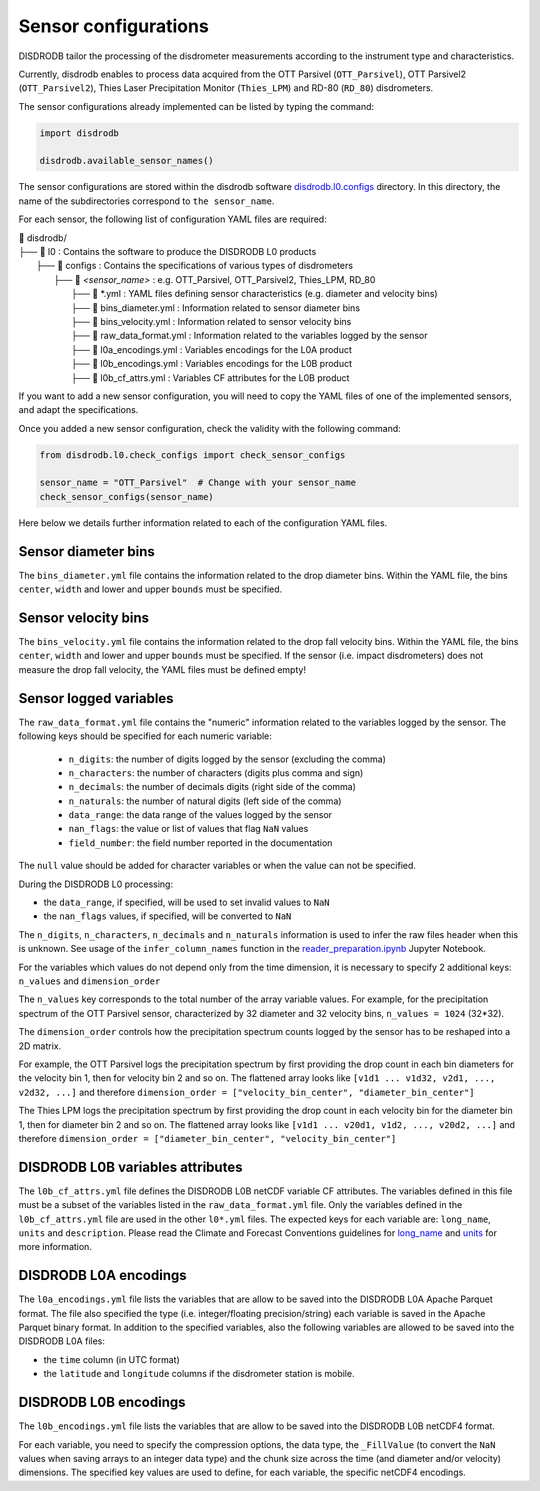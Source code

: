 =========================
Sensor configurations
=========================

DISDRODB tailor the processing of the disdrometer measurements according
to the instrument type and characteristics.

Currently, disdrodb enables to process data acquired from the OTT Parsivel (``OTT_Parsivel``), OTT Parsivel2 (``OTT_Parsivel2``), Thies Laser Precipitation Monitor (``Thies_LPM``) and RD-80 (``RD_80``) disdrometers.


The sensor configurations already implemented can be listed by typing the command:

.. code-block:: python

    import disdrodb

    disdrodb.available_sensor_names()


The sensor configurations are stored within the disdrodb software
`disdrodb.l0.configs <https://github.com/ltelab/disdrodb/tree/main/disdrodb/L0/readers/GPM/IFLOODS.py>`_ directory.
In this directory, the name of the subdirectories correspond to ``the sensor_name``.

For each sensor, the following list of configuration YAML files are required:

|   📁 disdrodb/
|   ├── 📁 l0 : Contains the software to produce the DISDRODB L0 products
|       ├── 📁 configs : Contains the specifications of various types of disdrometers
|           ├── 📁 `<sensor_name>` : e.g. OTT_Parsivel, OTT_Parsivel2, Thies_LPM, RD_80
|               ├── 📜 \*.yml  : YAML files defining sensor characteristics (e.g. diameter and velocity bins)
|               ├── 📜 bins_diameter.yml : Information related to sensor diameter bins
|               ├── 📜 bins_velocity.yml : Information related to sensor velocity bins
|               ├── 📜 raw_data_format.yml : Information related to the variables logged by the sensor
|               ├── 📜 l0a_encodings.yml : Variables encodings for the L0A product
|               ├── 📜 l0b_encodings.yml : Variables encodings for the L0B product
|               ├── 📜 l0b_cf_attrs.yml : Variables CF attributes for the L0B product


If you want to add a new sensor configuration, you will need to copy the YAML files
of one of the implemented sensors, and adapt the specifications.

Once you added a new sensor configuration, check the validity with the following command:

.. code-block:: python

    from disdrodb.l0.check_configs import check_sensor_configs

    sensor_name = "OTT_Parsivel"  # Change with your sensor_name
    check_sensor_configs(sensor_name)

Here below we details further information related to each of the configuration
YAML files.


Sensor diameter bins
---------------------

The ``bins_diameter.yml`` file contains the information related to the drop diameter bins.
Within the YAML file, the bins ``center``, ``width`` and lower and upper ``bounds``
must be specified.

Sensor velocity bins
---------------------

The ``bins_velocity.yml`` file contains the information related to the drop fall velocity bins.
Within the YAML file, the bins ``center``, ``width`` and lower and upper ``bounds``
must be specified.
If the sensor (i.e. impact disdrometers) does not measure the drop fall velocity,
the YAML files must be defined empty!


Sensor logged variables
-------------------------

The ``raw_data_format.yml`` file contains the "numeric" information related to the variables logged by the sensor.
The following keys should be specified for each numeric variable:

    * ``n_digits``: the number of digits logged by the sensor (excluding the comma)
    * ``n_characters``: the number of characters (digits plus comma and sign)
    * ``n_decimals``: the number of decimals digits (right side of the comma)
    * ``n_naturals``: the number of natural digits (left side of the comma)
    * ``data_range``: the data range of the values logged by the sensor
    * ``nan_flags``: the value or list of values that flag ``NaN`` values
    * ``field_number``: the field number reported in the documentation

The ``null`` value should be added for character variables or when the value can not be specified.

During the DISDRODB L0 processing:

* the ``data_range``, if specified, will be used to set invalid values to ``NaN``
* the ``nan_flags`` values, if specified, will be converted to ``NaN``

The ``n_digits``, ``n_characters``, ``n_decimals`` and ``n_naturals`` information
is used to infer the raw files header when this is unknown.
See usage of the ``infer_column_names`` function in the
`reader_preparation.ipynb <https://github.com/ltelab/disdrodb/tree/main/tutorial>`_ Jupyter Notebook.

For the variables which values do not depend only from the time dimension, it is necessary
to specify 2 additional keys: ``n_values`` and ``dimension_order``

The ``n_values`` key corresponds to the total number of the array variable values.
For example, for the precipitation spectrum of the OTT Parsivel sensor,
characterized by 32 diameter and 32 velocity bins, ``n_values = 1024`` (32*32).

The ``dimension_order`` controls how the precipitation spectrum counts logged by the
sensor has to be reshaped into a 2D matrix.

For example, the OTT Parsivel logs the precipitation spectrum by first providing
the drop count in each bin diameters for the velocity bin 1, then for velocity bin 2 and so on.
The flattened array looks like ``[v1d1 ... v1d32, v2d1, ..., v2d32, ...]`` and therefore
``dimension_order = ["velocity_bin_center", "diameter_bin_center"]``

The Thies LPM logs the precipitation spectrum by first providing
the drop count in each velocity bin for the diameter bin 1, then for diameter bin 2 and so on.
The flattened array looks like ``[v1d1 ... v20d1, v1d2, ..., v20d2, ...]``
and therefore ``dimension_order = ["diameter_bin_center", "velocity_bin_center"]``


DISDRODB L0B variables attributes
---------------------------------

The ``l0b_cf_attrs.yml`` file defines the DISDRODB L0B netCDF variable CF attributes.
The variables defined in this file must be a subset of the variables listed in the ``raw_data_format.yml`` file.
Only the variables defined in the ``l0b_cf_attrs.yml`` file are used in the other ``l0*.yml`` files.
The expected keys for each variable are: ``long_name``, ``units`` and ``description``.
Please read the Climate and Forecast Conventions guidelines for
`long_name <https://cfconventions.org/Data/cf-conventions/cf-conventions-1.10/cf-conventions.html#long-name>`_
and `units <https://cfconventions.org/Data/cf-conventions/cf-conventions-1.10/cf-conventions.html#units>`_
for more information.


DISDRODB L0A encodings
-----------------------

The ``l0a_encodings.yml`` file lists the variables that are allow to be saved into the
DISDRODB L0A Apache Parquet format.
The file also specified the type (i.e. integer/floating precision/string)
each variable is saved in the Apache Parquet binary format.
In addition to the specified variables, also the following variables are allowed
to be saved into the DISDRODB L0A files:

* the ``time`` column (in UTC format)
* the ``latitude`` and ``longitude`` columns if the disdrometer station is mobile.


DISDRODB L0B encodings
-----------------------

The ``l0b_encodings.yml`` file lists the variables that are allow to be saved into the
DISDRODB L0B netCDF4 format.

For each variable, you need to specify the compression options, the data type,
the ``_FillValue`` (to convert the ``NaN`` values when saving arrays to an integer data type) and the chunk size
across the time (and diameter and/or velocity) dimensions.
The specified key values are used to define, for each variable, the specific netCDF4 encodings.
